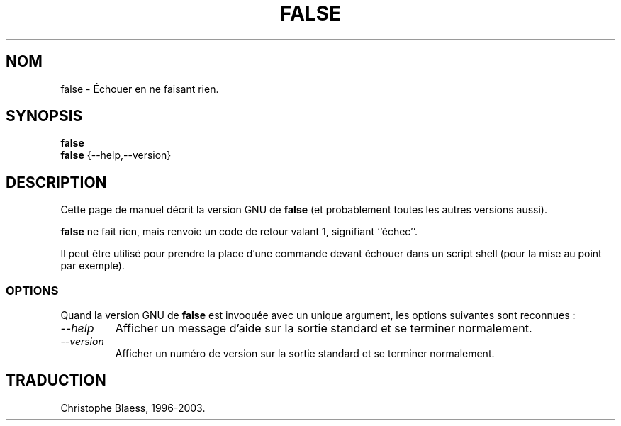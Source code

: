 .\" Traduction 23/12/1996 par Christophe Blaess (ccb@club-internet.fr)
.\"
.\" MàJ 30/07/2003 coreutils-4.5.3
.TH FALSE 1 "30 juillet 2003" coreutils "Manuel de l utilisateur Linux"
.SH NOM
false \- Échouer en ne faisant rien.
.SH SYNOPSIS
.B false
.br
.B false
{\-\-help,\-\-version}
.SH DESCRIPTION
Cette page de manuel décrit la version GNU de
.B false
(et probablement toutes les autres versions aussi).

.B false
ne fait rien, mais renvoie un code de retour valant 1, signifiant ``échec''.

Il peut être utilisé pour prendre la place d'une commande devant échouer
dans un script shell (pour la mise au point par exemple).
.SS OPTIONS
Quand la version GNU de
.B false
est invoquée avec un unique argument, les options suivantes sont reconnues :
.TP
.I "\-\-help"
Afficher un message d'aide sur la sortie standard et se terminer normalement.
.TP
.I "\-\-version"
Afficher un numéro de version sur la sortie standard et se terminer normalement.

.SH TRADUCTION
Christophe Blaess, 1996-2003.
